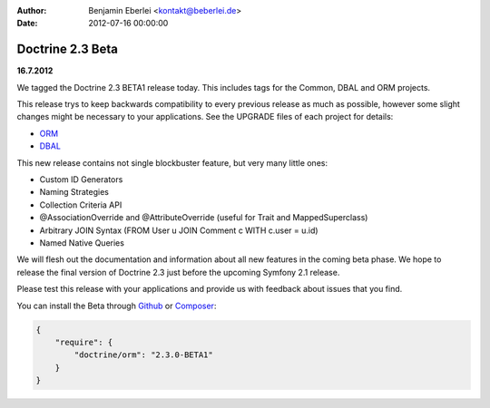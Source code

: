 :author: Benjamin Eberlei <kontakt@beberlei.de>
:date: 2012-07-16 00:00:00

=================
Doctrine 2.3 Beta
=================

**16.7.2012**

We tagged the Doctrine 2.3 BETA1 release today. This includes tags for the
Common, DBAL and ORM projects.

This release trys to keep backwards compatibility to every previous release as
much as possible, however some slight changes might be necessary to your
applications. See the UPGRADE files of each project for details:

* `ORM <https://github.com/doctrine/doctrine2/blob/master/UPGRADE.md>`_
* `DBAL <https://github.com/doctrine/dbal/blob/master/UPGRADE>`_

This new release contains not single blockbuster feature, but very many little
ones:

* Custom ID Generators
* Naming Strategies
* Collection Criteria API
* @AssociationOverride and @AttributeOverride (useful for Trait and
  MappedSuperclass)
* Arbitrary JOIN Syntax (FROM User u JOIN Comment c WITH c.user = u.id)
* Named Native Queries

We will flesh out the documentation and information about all new features in
the coming beta phase. We hope to release the final version of Doctrine 2.3
just before the upcoming Symfony 2.1 release.

Please test this release with your applications and provide us with feedback
about issues that you find.

You can install the Beta through `Github <https://github.com/doctrine/doctrine2>`_  or `Composer <http://www.packagist.org>`_:

.. code-block:: 

    {
        "require": {
            "doctrine/orm": "2.3.0-BETA1"
        }
    }

